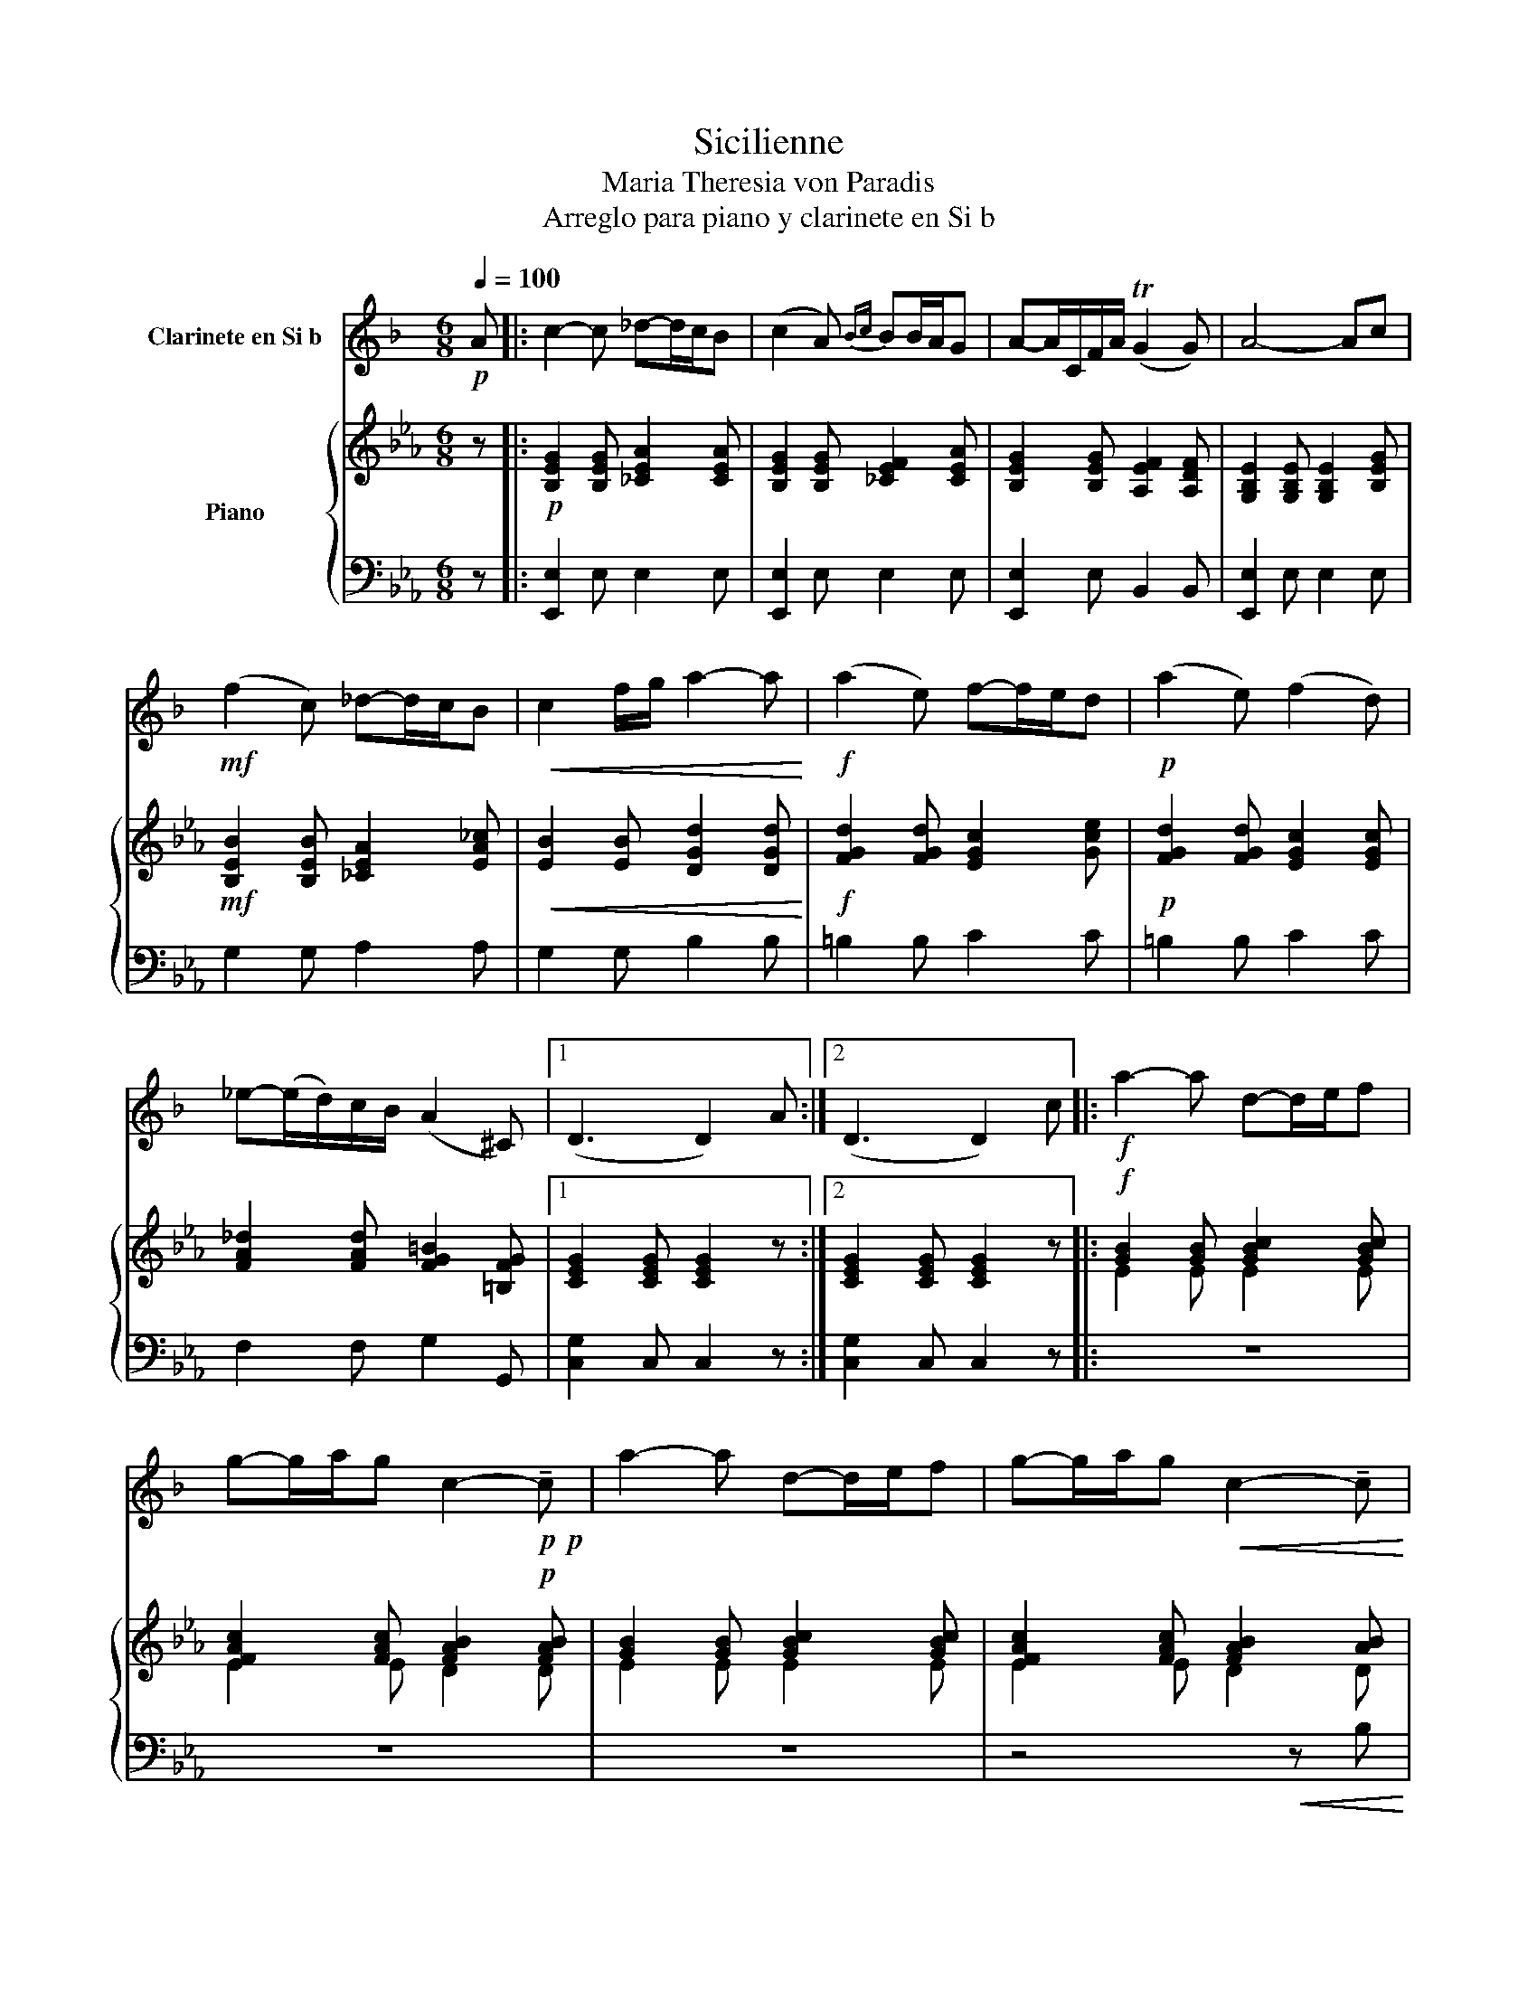 X:1
T:Sicilienne
T:Maria Theresia von Paradis
T:Arreglo para piano y clarinete en Si b
%%score 1 { ( 2 4 ) | 3 }
L:1/8
Q:1/4=100
M:6/8
K:Eb
V:1 treble transpose=-2 nm="Clarinete en Si b"
V:2 treble nm="Piano"
V:4 treble 
V:3 bass 
V:1
[K:F]!p! A |: c2- c _d-d/c/B | (c2 A){Bc} BB/A/G | A-A/C/F/A/ (TG2 G) | A4- Ac | %5
!mf! (f2 c) _d-d/c/B |!<(! c2 f/g/ a2- a!<)! |!f! (a2 e) f-f/e/d |!p! (a2 e) (f2 d) | %9
 _e-(e/d/)c/B/ (A2 ^C) |1 (D3 D2) A :|2 (D3 D2) c |:!f! a2- a d-d/e/f | %13
 g-g/a/g c2-!p!!p! !tenuto!c | a2- a d-d/e/f | g-g/a/g!<(! c2- !tenuto!c!<)! | %16
!mf! b2- b- b/(a/g/)f/e/d/ | a2- a- a/(g/f/)e/d/c/ | g2- g- g/(f/e/)d/e/f/ | %19
!<(! GG/A/B A2!>(! G!<)!!>)! |!p! _e2- (e e/)(d/^c/)d/g/b/ | a-(a/c/)f/a/!<(! Tg2- g!<)! | %22
!f! _e'2- e'- e'/(d'/^c'/)d'/g/b/ | a-(a/c/)f/a/!>(! Tg2- g!>)! |1 f3- f2 c :|2 (f3 f2) A || %26
!p! c2- !tenuto!c _d-d/c/B | (c2 A){Bc} B-B/A/G |!<(! A-A/C/(F/A/) TG2- G!<)! | %29
 A-A/C/!>(!(F/A/) (TG2 !tenuto!F/)!tenuto!G/!>)! | F4- F2- | F2- F z z2 |] %32
V:2
 z |:!p! [B,EG]2 [B,EG] [_CEA]2 [CEA] | [B,EG]2 [B,EG] [_CEF]2 [CEA] | %3
 [B,EG]2 [B,EG] [A,EF]2 [A,DF] | [G,B,E]2 [G,B,E] [G,B,E]2 [B,EG] | %5
!mf! [B,EB]2 [B,EB] [_CEA]2 [EA_c] |!<(! [EB]2 [EB] [DGd]2 [DGd]!<)! | %7
!f! [FGd]2 [FGd] [EGc]2 [Gce] |!p! [FGd]2 [FGd] [EGc]2 [EGc] | [FA_d]2 [FAd] [FG=B]2 [=B,FG] |1 %10
 [CEG]2 [CEG] [CEG]2 z :|2 [CEG]2 [CEG] [CEG]2 z |:!f! [GB]2 [GB] [GBc]2 [GBc] | %13
 [EFAc]2 [FAc] [FAB]2!p! [FAB] | [GB]2 [GB] [GBc]2 [GBc] | [EFAc]2 [FAc] [FAB]2 [AB] | %16
!mf! [EAc]2 [EAc] [DAc]2 [DAc] | [DGB]2 [DGB] [CGB]2 [CGB] | [CFA]2 [CFA] [B,FG]2 [B,DF] | %19
 [CE]2 [CEF] [EG]2 [EF] |!pp! [_DGB]2 [DGB] [CFA]2 [CEF] | [EG]2 [EG] [A,EF]2 [A,EF] | %22
!f! [_DGB]2 [DGB] [CFA]2 [CEF] | [EG]2 [EG] [A,EF]2 [A,EF] |1 [G,B,E]2 [G,B,E] [G,B,E]2 z :|2 %25
!p! [G,B,E]2 [G,B,E] [G,B,E]2 z ||!pp!!pp! [B,EG]2 [B,EG] [_CEA]2 [CEA] | %27
 [B,EG]2 [B,EG] [_CEF]2 [CEA] | [B,EG]2 [B,EG] [A,EF]2 [A,EF] | [B,EG]2 [B,EG] [A,EF]2 [A,DF] | %30
 [G,B,E]2 [G,B,E] [G,B,E]2 [G,B,E] | [G,B,E]2-!pp! [G,B,E] z z2 |] %32
V:3
 z |: [E,,E,]2 E, E,2 E, | [E,,E,]2 E, E,2 E, | [E,,E,]2 E, B,,2 B,, | [E,,E,]2 E, E,2 E, | %5
 G,2 G, A,2 A, | G,2 G, B,2 B, | =B,2 B, C2 C | =B,2 B, C2 C | F,2 F, G,2 G,, |1 %10
 [C,G,]2 C, C,2 z :|2 [C,G,]2 C, C,2 z |: z6 | z6 | z6 | z4!<(! z B,!<)! | %16
 F,2 F, [B,,B,]2 [B,,B,] | E,2 E, [A,,A,]2 [A,,A,] | D,2 D, [G,,G,]2 [G,,G,] | %19
 [A,,A,]2 [A,,A,] [B,,B,]2 [B,,B,] | [=E,,=E,]2 E, [F,,F,]2 [A,,A,] | %21
 [B,,B,]2 B, [B,,B,]2 [B,,B,] | [=E,,=E,]2 [E,,E,] [F,,F,]2 [A,,A,] | %23
 [B,,B,]2 B,!>(! [B,,B,]2 B,,!>)! |1 [E,,E,]2 E, E,2 z :|2 [E,,E,]2 E, E,2 z || %26
 [E,,E,]2 E, E,2 E, | [E,,E,]2 E, E,2 E, |!<(! [E,,E,]2 E, B,,2 B,,!<)! | [E,,E,]2 E, B,,2 B,, | %30
!>(! [E,,E,]2 E, E,2 E,!>)! | E,2- E, z z2 |] %32
V:4
 x |: x6 | x6 | x6 | x6 | x6 | x6 | x6 | x6 | x6 |1 x6 :|2 x6 |: E2 E E2 E | E2 E D2 D | %14
 E2 E E2 E | E2 E D2 D | x6 | x6 | x6 | x6 | x6 | x6 | x6 | x6 |1 x6 :|2 x6 || x6 | x6 | x6 | x6 | %30
 x6 | x6 |] %32

